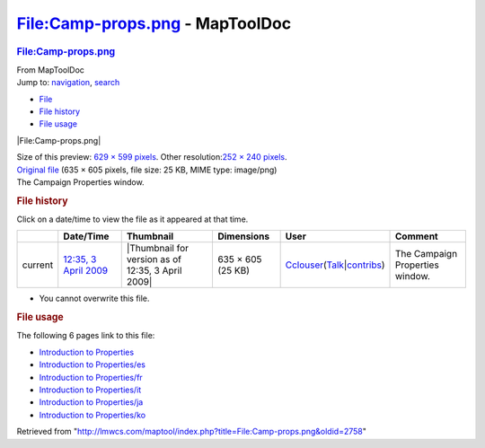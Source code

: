================================
File:Camp-props.png - MapToolDoc
================================

.. contents::
   :depth: 3
..

.. container:: noprint
   :name: mw-page-base

.. container:: noprint
   :name: mw-head-base

.. container:: mw-body
   :name: content

   .. container:: mw-indicators

   .. rubric:: File:Camp-props.png
      :name: firstHeading
      :class: firstHeading

   .. container:: mw-body-content
      :name: bodyContent

      .. container::
         :name: siteSub

         From MapToolDoc

      .. container::
         :name: contentSub

      .. container:: mw-jump
         :name: jump-to-nav

         Jump to: `navigation <#mw-head>`__, `search <#p-search>`__

      .. container::
         :name: mw-content-text

         -  `File <#file>`__
         -  `File history <#filehistory>`__
         -  `File usage <#filelinks>`__

         .. container:: fullImageLink
            :name: file

            |File:Camp-props.png|

            .. container:: mw-filepage-resolutioninfo

               Size of this preview: `629 × 599
               pixels </maptool/images/thumb/0/07/Camp-props.png/629px-Camp-props.png>`__.
               Other resolution:\ `252 × 240
               pixels </maptool/images/thumb/0/07/Camp-props.png/252px-Camp-props.png>`__\ .

         .. container:: fullMedia

            `Original file </maptool/images/0/07/Camp-props.png>`__
            ‎(635 × 605 pixels, file size: 25 KB, MIME type: image/png)

         .. container:: mw-content-ltr
            :name: mw-imagepage-content

            The Campaign Properties window.

         .. rubric:: File history
            :name: filehistory

         .. container::
            :name: mw-imagepage-section-filehistory

            Click on a date/time to view the file as it appeared at that
            time.

            ======= ============================================================= ================================================= ================= ====================================================================================================================================================================== ===============================
            \       Date/Time                                                     Thumbnail                                         Dimensions        User                                                                                                                                                                   Comment
            ======= ============================================================= ================================================= ================= ====================================================================================================================================================================== ===============================
            current `12:35, 3 April 2009 </maptool/images/0/07/Camp-props.png>`__ |Thumbnail for version as of 12:35, 3 April 2009| 635 × 605 (25 KB) `Cclouser </rptools/wiki/User:Cclouser>`__\ (\ \ `Talk </rptools/wiki/User_talk:Cclouser>`__\ \ \|\ \ `contribs </rptools/wiki/Special:Contributions/Cclouser>`__\ \ ) The Campaign Properties window.
            ======= ============================================================= ================================================= ================= ====================================================================================================================================================================== ===============================

         -  You cannot overwrite this file.

         .. rubric:: File usage
            :name: filelinks

         .. container::
            :name: mw-imagepage-section-linkstoimage

            The following 6 pages link to this file:

            -  `Introduction to
               Properties </rptools/wiki/Introduction_to_Properties>`__
            -  `Introduction to
               Properties/es </rptools/wiki/Introduction_to_Properties/es>`__
            -  `Introduction to
               Properties/fr </rptools/wiki/Introduction_to_Properties/fr>`__
            -  `Introduction to
               Properties/it </rptools/wiki/Introduction_to_Properties/it>`__
            -  `Introduction to
               Properties/ja </rptools/wiki/Introduction_to_Properties/ja>`__
            -  `Introduction to
               Properties/ko </rptools/wiki/Introduction_to_Properties/ko>`__

      .. container:: printfooter

         Retrieved from
         "http://lmwcs.com/maptool/index.php?title=File:Camp-props.png&oldid=2758"

